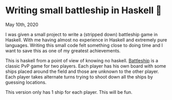 * Writing small battleship in Haskell 🚢

May 10th, 2020

I was given a small project to write a (stripped down) battleship game in
Haskell. With me having almost no experience in Haskell and extremely pure
languages. Writing this small code felt something close to doing time and I want
to save this as one of my greatest achievements. 

This is haskell from a point of view of knowing no haskell. [[https://en.wikipedia.org/wiki/Battleship_(game)][Battleship]] is a
classic PvP game for two players. Each player has his own board with some ships
placed around the field and those are unknown to the other player. Each player
takes alternate turns trying to shoot down all the ships by guessing locations. 

This version only has 1 ship for each player. This will be fun.
